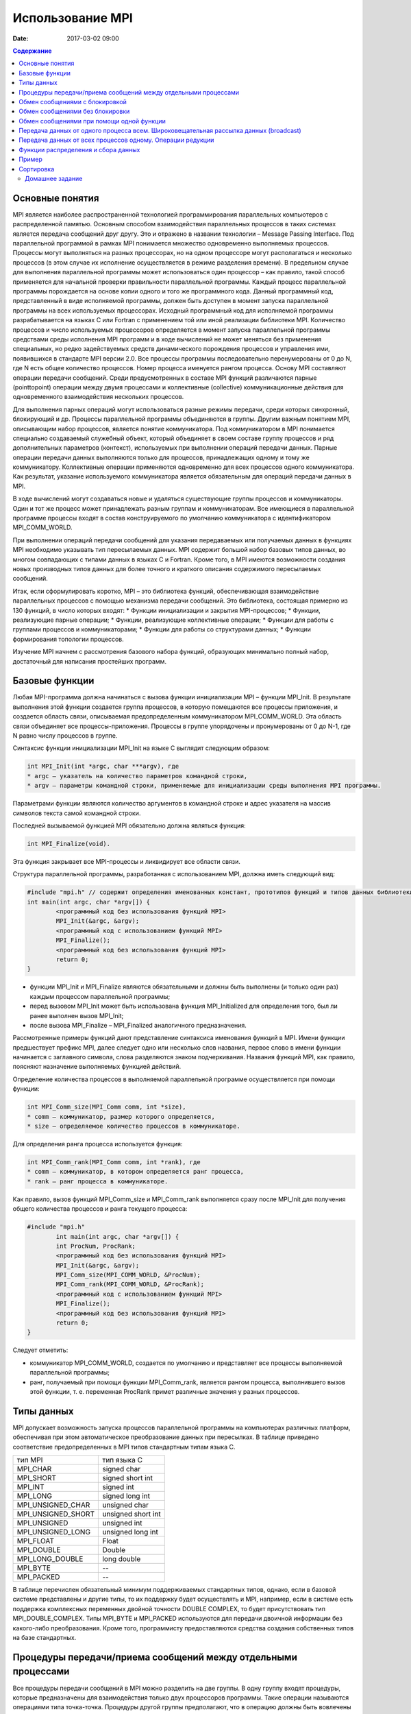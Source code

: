 Использование MPI 
#################

:date: 2017-03-02 09:00

.. default-role:: code
.. contents:: Содержание


Основные понятия
================

MPI является наиболее распространенной технологией программирования параллельных компьютеров с распределенной памятью. Основным способом взаимодействия параллельных процессов в таких системах является передача сообщений друг другу. Это и отражено в названии технологии – Message Passing Interface.
Под параллельной программой в рамках MPI понимается множество одновременно выполняемых процессов. Процессы могут выполняться на
разных процессорах, но на одном процессоре могут располагаться и несколько процессов (в этом случае их исполнение осуществляется в
режиме разделения времени). В предельном случае для выполнения параллельной программы может использоваться один процессор – как
правило, такой способ применяется для начальной проверки правильности параллельной программы.
Каждый процесс параллельной программы порождается на основе копии одного и того же программного кода. Данный программный код,
представленный в виде исполняемой программы, должен быть доступен в момент запуска параллельной программы на всех используемых
процессорах.
Исходный программный код для исполняемой программы разрабатывается на языках C или Fortran с применением той или иной реализации библиотеки MPI.
Количество процессов и число используемых процессоров определяется в момент запуска параллельной программы средствами среды исполнения MPI программ и в ходе вычислений не может меняться без применения специальных, но редко задействуемых средств динамического порождения процессов и управления ими, появившихся в стандарте MPI версии 2.0. 
Все процессы программы последовательно перенумерованы от 0 до N, где N есть общее количество процессов. Номер процесса именуется рангом процесса. 
Основу MPI составляют операции передачи сообщений. Среди предусмотренных в составе MPI функций различаются парные (pointtopoint) операции между двумя процессами и коллективные (collective) коммуникационные действия для одновременного взаимодействия нескольких процессов.

Для выполнения парных операций могут использоваться разные режимы передачи, среди которых синхронный, блокирующий и др.
Процессы параллельной программы объединяются в группы. Другим важным понятием MPI, описывающим набор процессов, является понятие
коммуникатора. Под коммуникатором в MPI понимается специально создаваемый служебный объект, который объединяет в своем составе
группу процессов и ряд дополнительных параметров (контекст), используемых при выполнении операций передачи данных.
Парные операции передачи данных выполняются только для процессов, принадлежащих одному и тому же коммуникатору.
Коллективные операции применяются одновременно для всех процессов одного коммуникатора. Как результат, указание используемого
коммуникатора является обязательным для операций передачи данных в MPI.

В ходе вычислений могут создаваться новые и удаляться существующие группы процессов и коммуникаторы. Один и тот же процесс может принадлежать разным группам и коммуникаторам. Все имеющиеся в параллельной программе процессы входят в состав конструируемого по умолчанию коммуникатора с идентификатором MPI_COMM_WORLD.

При выполнении операций передачи сообщений для указания передаваемых или получаемых данных в функциях MPI необходимо указывать тип пересылаемых данных. MPI содержит большой набор базовых типов данных, во многом совпадающих с типами данных в языках C и Fortran. Кроме того, в MPI имеются возможности создания новых производных типов данных для более точного и краткого описания содержимого пересылаемых сообщений.

Итак, если сформулировать коротко, MPI – это библиотека функций, обеспечивающая взаимодействие параллельных процессов с помощью
механизма передачи сообщений. Это библиотека, состоящая примерно из 130 функций, в число которых входят:
* Функции инициализации и закрытия MPI-процессов;
* Функции, реализующие парные операции;
* Функции, реализующие коллективные операции;
* Функции для работы с группами процессов и коммуникаторами;
* Функции для работы со структурами данных;
* Функции формирования топологии процессов.

Изучение MPI начнем с рассмотрения базового набора функций, образующих минимально полный набор, достаточный для написания
простейших программ.


Базовые функции
===============

Любая MPI-программа должна начинаться с вызова функции инициализации MPI – функции MPI_Init. В результате выполнения этой
функции создается группа процессов, в которую помещаются все процессы приложения, и создается область связи, описываемая
предопределенным коммуникатором MPI_COMM_WORLD. 
Эта область связи объединяет все процессы-приложения. Процессы в группе упорядочены и пронумерованы от 0 до N-1, где N равно числу
процессов в группе.

Синтаксис функции инициализации MPI_Init на языке C выглядит следующим образом:

.. code-block:: c

	int MPI_Init(int *argc, char ***argv), где
	* argc — указатель на количество параметров командной строки,
	* argv — параметры командной строки, применяемые для инициализации среды выполнения MPI программы.

Параметрами функции являются количество аргументов в командной строке и адрес указателя на массив символов текста самой
командной строки.

Последней вызываемой функцией MPI обязательно должна являться функция: 

.. code-block:: c

	int MPI_Finalize(void). 

Эта функция закрывает все MPI-процессы и ликвидирует все области связи.

Cтруктура параллельной программы, разработанная с использованием MPI, должна иметь следующий вид:

.. code-block:: c

	#include "mpi.h" // содержит определения именованных констант, прототипов функций и типов данных библиотеки MPI;
	int main(int argc, char *argv[]) {
		<программный код без использования функций MPI>
		MPI_Init(&argc, &argv);
		<программный код с использованием функций MPI>
		MPI_Finalize();
		<программный код без использования функций MPI>
		return 0;
	}

* функции MPI_Init и MPI_Finalize являются обязательными и должны быть выполнены (и только один раз) каждым процессом параллельной программы;
* перед вызовом MPI_Init может быть использована функция MPI_Initialized для определения того, был ли ранее выполнен вызов MPI_Init; 
* после вызова MPI_Finalize – MPI_Finalized аналогичного предназначения.

Рассмотренные примеры функций дают представление синтаксиса именования функций в MPI. Имени функции предшествует префикс MPI, далее следует одно или несколько слов названия, первое слово в имени функции начинается с заглавного символа, слова разделяются знаком подчеркивания. Названия функций MPI, как правило, поясняют назначение выполняемых функцией действий.

Определение количества процессов в выполняемой параллельной программе осуществляется при помощи функции:

.. code-block:: c

	int MPI_Comm_size(MPI_Comm comm, int *size),
	* comm — коммуникатор, размер которого определяется,
	* size — определяемое количество процессов в коммуникаторе.

Для определения ранга процесса используется функция:

.. code-block:: c

	int MPI_Comm_rank(MPI_Comm comm, int *rank), где
	* comm — коммуникатор, в котором определяется ранг процесса,
	* rank — ранг процесса в коммуникаторе.

Как правило, вызов функций MPI_Comm_size и MPI_Comm_rank выполняется сразу после MPI_Init для получения общего количества процессов и ранга текущего процесса:

.. code-block:: c

	#include "mpi.h"
		int main(int argc, char *argv[]) {
		int ProcNum, ProcRank;
		<программный код без использования функций MPI>
		MPI_Init(&argc, &argv);
		MPI_Comm_size(MPI_COMM_WORLD, &ProcNum);
		MPI_Comm_rank(MPI_COMM_WORLD, &ProcRank);
		<программный код с использованием функций MPI>
		MPI_Finalize();
		<программный код без использования функций MPI>
		return 0;
	}

Следует отметить:

* коммуникатор MPI_COMM_WORLD, создается по умолчанию и представляет все процессы выполняемой параллельной программы;
* ранг, получаемый при помощи функции MPI_Comm_rank, является рангом процесса, выполнившего вызов этой функции, т. е. переменная ProcRank примет различные значения у разных процессов.


Типы данных
===========

MPI допускает возможность запуска процессов параллельной программы на компьютерах различных платформ, обеспечивая при этом
автоматическое преобразование данных при пересылках. В таблице приведено соответствие предопределенных в MPI типов стандартным
типам языка С.

+--------------------+---------------------+
| тип MPI            | тип языка C         |
+--------------------+---------------------+
| MPI_CHAR           | signed char         |
+--------------------+---------------------+
| MPI_SHORT          | signed short int    |
+--------------------+---------------------+
| MPI_INT            | signed int          |
+--------------------+---------------------+
| MPI_LONG           | signed long int     |
+--------------------+---------------------+
| MPI_UNSIGNED_CHAR  | unsigned char       |
+--------------------+---------------------+
| MPI_UNSIGNED_SHORT | unsigned short int  |
+--------------------+---------------------+
| MPI_UNSIGNED       | unsigned int        |
+--------------------+---------------------+
| MPI_UNSIGNED_LONG  | unsigned long int   |
+--------------------+---------------------+
| MPI_FLOAT          | Float               |
+--------------------+---------------------+
| MPI_DOUBLE         | Double              |
+--------------------+---------------------+
| MPI_LONG_DOUBLE    | long double         |
+--------------------+---------------------+
| MPI_BYTE           | --                  |
+--------------------+---------------------+
| MPI_PACKED         | --                  |
+--------------------+---------------------+

В таблице перечислен обязательный минимум поддерживаемых стандартных типов, однако, если в базовой системе представлены и другие типы, то их поддержку будет осуществлять и MPI, например, если в системе есть поддержка комплексных переменных двойной точности DOUBLE COMPLEX, то будет присутствовать тип MPI_DOUBLE_COMPLEX. Типы MPI_BYTE и MPI_PACKED используются для передачи двоичной информации без какого-либо
преобразования. Кроме того, программисту предоставляются средства создания собственных типов на базе стандартных.


Процедуры передачи/приема сообщений между отдельными процессами
===============================================================

Все процедуры передачи сообщений в MPI можно разделить на две группы. В одну группу входят процедуры, которые предназначены для
взаимодействия только двух процессоров программы. Такие операции называются операциями типа точка-точка. Процедуры другой группы
предполагают, что в операцию должны быть вовлечены все процессы некоторого коммуникатора. Такие операции называются коллективными.
Рассмотрим первый тип операций. В таких взаимодействиях участвуют два процесса, один из которых является отправителем сообщения, а второй – получателем. Процесс-отправитель вызывает одну из процедур передачи данных и явно указывает номер получателя в некотором коммуникаторе, а процесс-получатель вызывает одну из процедур приема с указанием того же коммуникатора, причем в некоторых случаях он может не знать точный номер процесса-отправителя в данном коммуникаторе.

Все процедуры данной группы делятся на два класса: процедуры с блокировкой (с синхронизацией) и процедуры без блокировки (асинхронные). Процедуры с блокировкой приостанавливают работу процесса до выполнения некоторого условия, а возврат из асинхронных процедур происходит немедленно после инициализации соответствующей коммуникационной операции. Использование синхронных процедур может привести к тупиковым ситуациям. Использование асинхронных операций к тупиковым ситуациям не приводит, однако требует более аккуратного использования массивов данных.

Обмен сообщениями с блокировкой
===============================

Для передачи сообщения процесс-отправитель должен выполнить функцию:

.. code-block:: c

	int MPI_Send(void *buf, int count, MPI_Datatype type, int dest, int tag, MPI_Comm comm), где
	* buf — адрес буфера памяти, в котором располагаются данные отправляемого сообщения;
	* count — количество элементов данных в сообщении;
	* type — тип элементов данных пересылаемого сообщения;
	* dest — ранг процесса, которому отправляется сообщение;
	* tag — значение-тег, используемое для идентификации сообщения;
	* comm — коммуникатор, в рамках которого выполняется передача данных.


Следует 

* отправляемое сообщение определяется через указание блока памяти (буфера), в котором это сообщение располагается. Используемая для указания буфера триада (buf, count, type) входит в состав параметров практически всех функций передачи данных;
* процессы, между которыми выполняется передача данных, в обязательном порядке должны принадлежать коммуникатору, указываемому в функции MPI_Send;
* параметр tag используется только при необходимости различения передаваемых сообщений, в противном случае в качестве значения параметра может быть использовано произвольное положительное целое число (см. также описание функции MPI_Recv).

Сразу же после завершения функции MPI_Send процесс-отправитель может начать повторно использовать буфер памяти, в
котором располагалось отправляемое сообщение. Также следует понимать, что в момент завершения функции MPI_Send состояние самого
пересылаемого сообщения может быть совершенно различным:
* сообщение может располагаться в процессе-отправителе
* может находиться в состоянии передачи, может храниться в процессе-получателе
* может быть принято процессом-получателем при помощи функции MPI_Recv. 

Тем самым, завершение функции MPI_Send означает лишь, что операция передачи начала выполняться и пересылка сообщения рано
или поздно будет выполнена.
Чтобы расширить возможности передачи сообщений, в MPI введены дополнительные три процедуры. Все параметры у этих процедур такие же, как и у MPI_Send, однако у каждой из них есть своя особенность.

MPI предоставляет следующие модификации процедуры передачи данных с блокировкой MPI_Send:

* MPI_BSend – передача сообщения с буферизацией. Если прием посылаемого сообщения еще не был инициализирован процессом-получателем, то сообщение будет записано в специальный буфер, и произойдет немедленный возврат из процедуры. Выполнение данной процедуры никак не зависит от соответствующего вызова процедуры приема сообщения. Тем не менее, процедура может вернуть код ошибки,  сли места под буфер недостаточно. О выделении массива для буферизации должен заботиться пользователь.
* MPI_SSend – передача сообщений с синхронизацией. Выход из данной процедуры произойдет только тогда, когда прием посылаемого сообщения будет инициализирован процессом-получателем. Таким образом, завершение передачи с синхронизацией говорит не только о возможности повторного использования буфера посылки, но и о гарантированном достижении процессом-получателем точки приема сообщения в программе. Использование передачи сообщений с синхронизацией может замедлить выполнение программы, но позволяет избежать наличия в системе большого количества не принятых буферизованных сообщений.
* MPI_RSend – передача сообщений по готовности. Данной процедурой можно воспользоваться только в том случае, если процесс-получатель уже инициировал прием сообщения. В противном случае вызов процедуры является ошибочным и результат ее выполнения не определен. Гарантировать инициализацию приема сообщения перед вызовом процедуры MPI_RSend можно с помощью операций, осуществляющих явную или неявную синхронизацию процессов (например, MPI_Barrier или MPI_SSend). Во многих реализациях процедура сокращает протокол взаимодействия между отправителем и получателем, уменьшая накладные расходы на организацию передачи данных.

Для приема сообщения процесс-получатель должен выполнить функцию:

.. code-block:: c

	int MPI_Recv(void *buf, int count, MPI_Datatype type, int source, int tag, MPI_Comm comm, MPI_Status *status),
	* buf, count, type — буфер памяти для приема сообщения, назначение каждого отдельного параметра соответствует описанию в MPI_Send;
	* source — ранг процесса, от которого должен быть выполнен прием сообщения;
	* tag — тег сообщения, которое должно быть принято для процесса;
	* comm — коммуникатор, в рамках которого выполняется передача данных;
	* status – указатель на структуру данных с информацией о результате выполнения операции приема данных.

Следует отметить:

* буфер памяти должен быть достаточным для приема сообщения. При нехватке памяти часть сообщения будет потеряна и в коде завершения функции будет зафиксирована ошибка переполнения; с другой стороны, принимаемое сообщение может быть и короче, чем размер приемного буфера, в таком случае изменятся только участки буфера, затронутые принятым сообщением;
* типы элементов передаваемого и принимаемого сообщения должны совпадать;
* при необходимости приема сообщения от любого процесса-отправителя для параметра source может быть указано значение 

MPI_ANY_SOURCE (в отличие от функции передачи MPI_Send, которая отсылает сообщение строго определенному адресату);

* при необходимости приема сообщения с любым тегом для параметра tag может быть указано значение MPI_ANY_TAG (при использовании функции 

MPI_Send должно быть указано конкретное значение тега);

* в отличие от параметров "процесс-получатель" и "тег", параметр "коммуникатор" не имеет значения, означающего "любой коммуникатор";
* параметр status позволяет определить ряд характеристик принятого сообщения: status.MPI_SOURCE — ранг процесса-отправителя принятого

сообщения; status.MPI_TAG — тег принятого сообщения.

Приведенные значения MPI_ANY_SOURCE и MPI_ANY_TAG иногда называют джокерами.

Значение переменной status позволяет определить количество элементов данных в принятом сообщении при помощи функции:

.. code-block:: c

	int MPI_Get_count(MPI_Status *status, MPI_Datatype type,int *count), где
	* status — статус операции MPI_Recv;
	* type — тип принятых данных;
	* count — количество элементов данных в сообщении.


Вызов функции MPI_Recv не обязан быть согласованным со временем вызова соответствующей функции передачи сообщения MPI_Send – прием сообщения может быть инициирован до момента, в момент или после момента начала отправки сообщения. По завершении функции MPI_Recv в заданном буфере памяти будет располагаться принятое сообщение. Так как функция MPI_Recv является блокирующей для процесса-получателя, его выполнение приостанавливается до завершения работы функции. Таким образом, если по каким-то причинам ожидаемое для приема сообщение будет
отсутствовать, выполнение параллельной программы будет блокировано.

Обмен сообщениями без блокировки
================================

В отличие от функций с блокировкой, возврат из функций данной группы происходит сразу без какой-либо блокировки процессов. На фоне дальнейшего выполнения программы одновременно происходит и обработка асинхронно запущенной операции. Данная возможность полезна для создания эффективных программ. В самом деле, программист знает, что в некоторый момент ему потребуется массив, который вычисляет другой процесс. Он заранее выставляет в программе асинхронный запрос на получение данного массива, а до того момента, когда массив реально потребуется, он может выполнять любую другую полезную работу. Опять же, во многих случаях совершенно не обязательно дожидаться окончания посылки сообщения для выполнения последующих вычислений.

.. code-block:: c

	int MPI_Isend(void* buf, int count, MPI_Datatype type,int dest, int tag,MPI_Comm comm, MPI_Request *request)
	* buf — адрес буфера памяти, в котором располагаются данные отправляемого сообщения;
	* count — количество элементов данных в сообщении;
	* type — тип элементов данных пересылаемого сообщения;
	* dest — ранг процесса, которому отправляется сообщение;
	* tag — значение-тег, используемое для идентификации сообщения;
	* comm — коммуникатор, в рамках которого выполняется передача данных;
	* request – имя (заголовка) запроса

Неблокированая передача данных инициализирует посылающее действие, но не заканчивает его. Функция возвратит управление прежде, чем сообщение скопировано вне посылающегося буфера. Неблокированная посылающая функция указывает, что система может начинать копировать данные вне посылающегося буфера. Посылающий процесс не должен иметь доступа к посылаемому буферу после того, как неблокированное посылающее действие инициировано, до тех пор, пока функция завершения не возвратит управление.

.. code-block:: c

	int MPI_Irecv(void* buf, int count, MPI_Datatype type, int source, int tag, MPI_Comm comm, MPI_Request *request)
	* buf — адрес буфера памяти, в котором располагаются данные получаемого сообщения;
	* count — количество элементов данных в сообщении;
	* type — тип элементов данных;
	* source — ранг процесса, от которого должен быть выполнен прием сообщения;
	* tag — тег сообщения, которое должно быть принято для процесса;
	* comm — коммуникатор, в рамках которого выполняется передача данных;
	* request – имя (заголовка) запроса.

Неблокированный прием данных инициализирует получающее действие, но не заканчивает его. Функция возвратит управление прежде, чем сообщение записано в буфер приема данных. Неблокированная получающая функция указывает, что система может начинать писать данные в буфер приема данных. Приемник не должен иметь доступа к буферу приема после того, как неблокированное получающее действие инициировано, до тех пор, пока функция завершения не возвратит управление.
Эти обе функции размещают данные в системном буфере и возвращают заголовок этого запроса в request. Request используется, чтобы опросить состояние связи. Чтобы закончить неблокированные посылку и получение данных, используются завершающие функции MPI_Wait и MPI_Test. Завершение посылающего процесса указывает, что он теперь свободен к доступу посылающегося буфера. Завершение получающего процесса указывает,
что буфер приема данных содержит сообщение, приемник свободен к его доступу.

.. code-block:: c

	int MPI_Wait(MPI_Request *request, MPI_Status *status)
	* request – имя запроса;
	* status – статус объекта;

Запрос к MPI_Wait возвращает управление после того, как операция, идентифицированная request, выполнилась. Это блокированная функция. Если объект системы, указанный request, был первоначально создан неблокированными посылающей или получающей функциями, то этот объект освобождается функцией MPI_Wait, и request устанавливается в MPI_REQUEST_NULL. Статус объекта содержит информацию относительно выполненной операции.

.. code-block:: c

	int MPI_Test(MPI_Request *request, int *flag, MPI_Status *status)
	* request – имя запроса;
	* flag – true, если операция выполнилась, иначе false;
	* status – статус объекта

Запрос к MPI_TEST возвращает flag = true, если операция, идентифицированная request, выполнилась. В этом случае статус состояния содержит информацию относительно законченной операции. Если объект системы, указанный request, был первоначально создан неблокированными посылающей или получающей функциями, то этот объект освобождается функцией MPI_TEST, и request устанавливается в MPI_REQUEST_NULL.
Запрос возвращает flag = false, если операция не выполнилась. В этом случае значение статуса состояния не определено. Это неблокированная функция.

Обмен сообщениями при помощи одной функции
==========================================

В MPI есть группа процедур, совмещающих функции приема и передачи. Они достаточно часто применяются при программировании "каскадных" или "линейных" схем, когда необходимо осуществлять обмен однотипными данными между процессорами. Примером является функция:

.. code-block:: c

	int MPI_Sendrecv (void* sendbuffer, int sendcount, MPI_Datatype senddatatype, int dest, int sendtag, void* recvbuffer, int recvcount, MPI_Datatype recvdatatype, int src, int recvtag MPI_Comm comm, MPI_Status* status), где
	* sendbuffer – адрес массива передаваемых данных;
	* sendcount – количество элементов в массиве;
	* senddatatype – тип передаваемых элементов;
	* dest – ранг адресата;
	* sendtag – тег передаваемого сообщения;
	* recvbuffer – адрес буфера для приема;
	* recvcount – количество элементов в буфере приема;
	* recvdatatype – тип элементов в буфере приема;
	* src – ранг источника;
	* recvtag – тег принимаемого сообщения;
	* comm – коммуникатор;
	* status – структура с дополнительной информацией.

Функция копирует данные из массива sendbuffer процесса с рангом src в буфер recvbuffer процесса с рангом dest.
Другая функция:

.. code-block:: c

	int MPI_Sendrecv_replace (void* buffer, int count, MPI_Datatype datatype, int dest, int sendtag, int src, int recvtag MPI_Comm comm, MPI_Status* status).

Использует только один буфер, также передавая данные с процесса src на процесс dest


Передача данных от одного процесса всем. Широковещательная рассылка данных (broadcast)
======================================================================================
 
 При программировании параллельных задач часто возникает необходимость разослать какую-то порцию данных всем процессам сразу. Очевидно, что для решения этой задачи можно воспользоваться рассмотренными ранее операциями двупроцессного обмена.

.. code-block:: c

	MPI_Comm_size(MPI_COMM_WORLD, &ProcNum);
	for (int i = 1; i < ProcNum; i++) {
		MPI_Send(&x, n, MPI_DOUBLE, i, 0, MPI_COMM_WORLD);
	}

 Однако, такое решение неэффективно вследствие значительных затрат на синхронизацию процессов. Поэтому в MPI появилась специальная операция - операция широковещательной рассылки 

.. code-block:: c

	int MPI_Bcast(void *buf, int count, MPI_Datatype type, int root, MPI_Comm comm), где
	* buf, count, type — буфер памяти с отправляемым сообщением (для процесса с рангом 0) и для приема сообщений (для всех остальных процессов);
	* root — ранг процесса, выполняющего рассылку данных;
	* comm — коммуникатор, в рамках которого выполняется передача данных.

Функция MPI_Bcast осуществляет рассылку данных из буфера buf, содержащего count элементов типа type, с процесса, имеющего номер root,
всем процессам, входящим в коммуникатор comm.

Следует отметить:

* функция MPI_Bcast определяет коллективную операцию, и, тем самым, при выполнении необходимых рассылок данных вызов функции MPI_Bcast должен быть осуществлен всеми процессами указываемого коммуникатора;
* указываемый в функции MPI_Bcast буфер памяти имеет различное назначение у разных процессов: для процесса с рангом root, которым осуществляется рассылка данных, в этом буфере должно находиться рассылаемое сообщение, а для всех остальных процессов указываемый буфер предназначен для приема передаваемых данных;
* все коллективные операции "несовместимы" с парными операциями — так, например, принять широковещательное сообщение, отосланное с помощью MPI_Bcast, функцией MPI_Recv нельзя, для этого можно задействовать только MPI_Bcast.

Передача данных от всех процессов одному. Операции редукции
===========================================================

MPI предоставляет обратную по отношению к широковещательной рассылке операцию - операцию сбора данных или редукцию. Операция редукции позволяет, собрав на одном из узлов данные, посланные остальными узлами, выполнить над ними какую-либо из групповых операций - типа сложения, поиска максимума, минимума, среднего значения и т.д.

.. code-block:: c

	int MPI_Reduce(void *sendbuf, void *recvbuf, int count, MPI_Datatype type, MPI_Op op, int root, MPI_Comm comm), где
	* sendbuf — буфер памяти с отправляемым сообщением;
	* recvbuf — буфер памяти для результирующего сообщения (только для процесса с рангом root);
	* count — количество элементов в сообщениях;
	* type — тип элементов сообщений;
	* op — операция, которая должна быть выполнена над данными;
	* root — ранг процесса, на котором должен быть получен результат;
	* comm — коммуникатор, в рамках которого выполняется операция.

В качестве операций редукции данных могут быть использованы предопределенные в MPI операции:

+----------+-------------------------------------+
| Операции | Описание                            |
+----------+-------------------------------------+
| MPI_MAX  | Определение максимального значения  |
+----------+-------------------------------------+
| MPI_MIN  | Определение минимального значения   |
+----------+-------------------------------------+
| MPI_SUM  | Определение суммы значений          |
+----------+-------------------------------------+
| MPI_PROD | Определение произведения значений   |
+----------+-------------------------------------+


 Элементы получаемого сообщения на процессе root представляют собой результаты обработки соответствующих элементов передаваемых процессами сообщений.

* функция MPI_Reduce определяет коллективную операцию, и, тем самым, вызов функции должен быть выполнен всеми процессами указываемого коммуникатора. При этом все вызовы функции должны содержать одинаковые значения параметров count, type, op, root, comm;
* передача сообщений должна быть выполнена всеми процессами, результат операции будет получен только процессом с рангом root;
* выполнение операции редукции осуществляется над отдельными элементами передаваемых сообщений. Так, например, если сообщения содержат по два элемента данных и выполняется операция суммирования MPI_SUM, то результат также будет состоять из двух значений, первое из которых будет содержать сумму первых элементов всех отправленных сообщений, а второе значение будет равно сумме вторых элементов сообщений соответственно.

Функции распределения и сбора данных
====================================

При программировании часто возникает задача распределения массива данных по процессам некоторыми регулярными "кусками". Например, распределение матрицы, нарезанной вертикальными лентами. Возникает и обратная задача – сбор на некотором выделенном процессе
некоторого набора данных, распределенного по всем процессам.

Распределение и сбор данных осуществляется с помощью вызовов процедур MPI_Scatter и MPI_Gather:

.. code-block:: c

	int MPI_Scatter(void* sendbuf, int sentcount, MPI_Datatype senddatatype, void* recbuf, int reccount, MPI_Datatype recdatatype,int root,MPI_Comm comm), где:
	* sendbuf – адрес буфера для передачи данных;
	* sentcount – количество элементов, передаваемых на каждый процесс (общее количество элементов в буфере равно произведению sentcount на количество процессов в коммуникаторе);
	* senddatatype – тип передаваемых данных;
	* recbuf – буфер для приема данных;
	* reccount – размер буфера recbuf;
	* recdatatype – тип данных для приемки;
	* root – ранг процесса, с которого рассылаются данные;
	* comm – коммуникатор.

При вызове этой процедуры произойдет следующее. Процесс с рангом root произведет передачу данных всем другим процессам в коммуникаторе. Каждому процессу будет отправлено sendcount элементов. Процесс с рангом 0 получит порцию из sendbuf, начиная с 0-го и заканчивая sendcount-1 элементом. Процесс с рангом 1 получит порцию, начиная с sendcount, заканчивая 2* sendcount-1 и т.д.
Подпрограмма MPI_Gather собирает данные от остальных процессов.

.. code-block:: c

	int MPI_Gather(void* sendbuf, int sentcount, MPI_Datatype senddatatype, void* recbuf, int reccount, MPI_Datatype recdatatype,int root,MPI_Comm comm), где:
	* sendbuf – адрес буфера для передачи данных;
	* sentcount – количество элементов, передаваемое на главный процесс; 
	* senddatatype – тип передаваемых данных;
	* recbuf – буфер для приема данных;
	* reccount – размер буфера recbuf;
	* recdatatype – тип данных для приемки;
	* root – ранг процесса, на котором собираются данные;
	* comm – коммуникатор.

Посредством MPI_Gather каждый процесс в коммуникаторе передает данные из буфера sendbuf на процесс с рангом root. Этот "ведущий" процесс осуществляет склейку поступающих данных в буфере recbuf. Склейка данных осуществляется линейно, положение пришедшего фрагмента данных определяется рангом процесса, его приславшего. В целом процедура MPI_Gather обратна по своему действию процедуре MPI_Scatter.
Следует заметить, что при использовании MPI_Gather сборка осуществляется только на одном процессе. Во всех остальных процессах
заполнение буфера recbuf не определено. Для некоторых задач необходимо, чтобы данные, рассчитанные на каждом из процессов, были
собраны в единый объект опять же на каждом процессе. В таком случае, вместо функции MPI_Gather следует использовать функцию
MPI_Allgather. 
При использовании функции MPI_Allgather на всех процессах в буфере recbuf будут собраны одинаковые данные - "большой" объект, полученный как объединение фрагментов, переданных с каждого из процессов.

Другая полезная процедура MPI_Alltoall пересылает данные по принципу "все - всем"

Кроме перечисленных, в MPI существует еще несколько функций, осуществляющих различные коллективные операции. При работе с ними следует помнить следующие основные моменты: 

* все коллективные операции выполняются в рамках коммуникатора. Если необходимо выполнить коллективную операцию над подмножеством процессов, следует создать для этой цели свой коммуникатор.
* коллективные операции должны вызываться во всех процессах, которые в них участвуют.
* разумное использование коллективных операций - хорошее средство повышения производительности
  
Пример
======

Скомпилируйте и запустите программу, производящую суммирование элементов массива:

.. code-block:: c

	#include <math.h>
	#include <stdio.h>
	#include <stdlib.h>
	#include "mpi.h"

	int main( int argc, char* argv[] ) {
		const int N = 100;
		double x[N], TotalSum, ProcSum = 0.0;
		int ProcRank, ProcNum, k, i1, i2;
		MPI_Status Status; // Инициализация статуса MPI - данная переменная используется иногда при отправке и получении сообщений
	
		// Инициализация
		MPI_Init( &argc, &argv ); // Создаёт community из процессов
		MPI_Comm_size( MPI_COMM_WORLD, &ProcNum ); //  Раздаёт всем процессам их число  - в переменную ProcNUm
		MPI_Comm_rank( MPI_COMM_WORLD, &ProcRank );// Раздаёт каждому процессу его номер, начиная с нуля - в переменную ProcRank
		
		// Подготовка данных, создание массива чисел на процессе номер 0. Можно , конечно, на всех сразу, но зачем создавать //нагрузки, которые можно не создавать? 
		if ( ProcRank == 0 ) {
			for( i1 = 0; i1 < N; ++i1 ) {
				x[i1] = i1;
			}
		}
		
		// Рассылка данных на все процессы - коллективная операция
		MPI_Bcast( x, N, MPI_DOUBLE, 0, MPI_COMM_WORLD );

		// Вычисление частичной суммы на каждом из процессов
		// на каждом процессе суммируются элементы вектора x от i1 до i2
		k = N / ProcNum;
		i1 = k * ProcRank;
		i2 = k * ( ProcRank + 1 );
		if ( ProcRank == ProcNum-1 ) i2 = N;
		for ( int i = i1; i < i2; i++ ) {
			ProcSum = ProcSum + x[i];
		}
		// Сбор частичных сумм с процессов - коллективная операция
		MPI_Reduce( &ProcSum, &TotalSum, 1, MPI_DOUBLE, MPI_SUM, 0, MPI_COMM_WORLD );
	
		// Вывод результата
		if ( ProcRank == 0 ) { // условная конструкция нужна. чтобы распечаткой занимался только один процесс, в данном случае нулевой
		// Если проверки на номер процесса не будет - то каждый процесс распечатает по строке. 
			printf("\nTotal Sum = %10.2f",TotalSum);
		}
		MPI_Finalize(); // Завершает использование MPI, освобождая все созданные MPI-процедурами переменные, они больше не будут //доступны, при этом все запущенные процессы никуда не деваются.
		return 0;
	}



Сортировка
==========


Рассмотрим простейший алгоритм - последовательный алгоритм пузырьковой сортировки. Принцип его работы простой - сравниваются и обмениваются соседние элементы в последовательности, которую нужно отсортировать. После N-1 итераций исходный массив будет отсортирован.

Алгоритм пузырьковой сортировки в прямом виде достаточно сложен для распараллеливания – сравнение пар значений упорядочиваемого набора данных происходит строго последовательно. В связи с этим для параллельного применения используется не сам этот алгоритм, а его модификация, известная в литературе как метод чет-нечетной перестановки. 
Суть модификации состоит в том, что в алгоритм сортировки вводятся два разных правила выполнения итераций метода: в зависимости от четности или нечетности номера итерации сортировки для обработки выбираются элементы с четными или нечетными индексами соответственно, сравнение выделяемых значений всегда осуществляется с их правыми соседними элементами:

.. code-block:: c

	void OddEvenSort (int a[], int n) {
		for( int i = 0; i < n; i++ ) {
			if (i & 1) {
			for( int j = 2; j < n; j += 2 ) {
				if ( a[j] < a[j-1] )
					swap( a[j-1], a[j] );
				}
			} else {
			for( int j = 1; j < n; j += 2 ) {
				if ( a[j] < a[j-1] ) {
					swap (a[j-1], a[j]) ;
				}
			}
		}
	}

Задание: Реализуйте параллельную версию алгоритма с использованием MPI.

Домашнее задание
----------------

Аналогично примеру с суммированием массива реализовать интегрирование заданной функции на отрезке методом трапеций с заданным шагом.
Измерить с помощью MPI_Wtime() время исполнения на 4, 8, 16 и 28 узлах для 2 вариантов реализации:

#. В случае, когда процессам рассылаются интервалы, за которые они отвечают.
#. Когда процессы сами вычисляют границы своих интервалов

Есть ли разница во времени исполнения? Объяснить её. 
